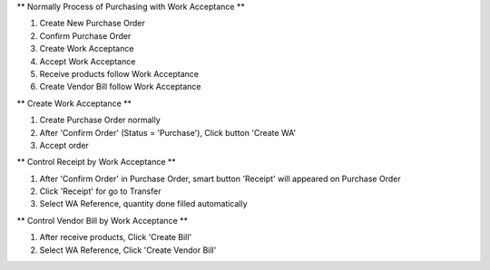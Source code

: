** Normally Process of Purchasing with Work Acceptance **

#. Create New Purchase Order
#. Confirm Purchase Order
#. Create Work Acceptance
#. Accept Work Acceptance
#. Receive products follow Work Acceptance
#. Create Vendor Bill follow Work Acceptance

** Create Work Acceptance **

#. Create Purchase Order normally
#. After 'Confirm Order' (Status = 'Purchase'), Click button 'Create WA'
#. Accept order

** Control Receipt by Work Acceptance **

#. After 'Confirm Order' in Purchase Order, smart button 'Receipt' will appeared on Purchase Order
#. Click 'Receipt' for go to Transfer
#. Select WA Reference, quantity done filled automatically

** Control Vendor Bill by Work Acceptance **

#. After receive products, Click 'Create Bill'
#. Select WA Reference, Click 'Create Vendor Bill'
